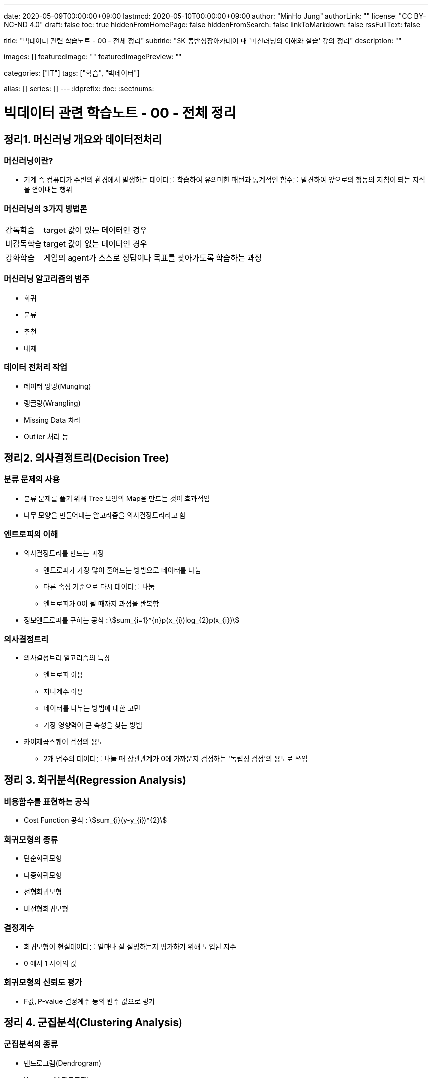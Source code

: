 ---
date: 2020-05-09T00:00:00+09:00
lastmod: 2020-05-10T00:00:00+09:00
author: "MinHo Jung"
authorLink: ""
license: "CC BY-NC-ND 4.0"
draft: false
toc: true
hiddenFromHomePage: false
hiddenFromSearch: false
linkToMarkdown: false
rssFullText: false

title: "빅데이터 관련 학습노트 - 00 - 전체 정리"
subtitle: "SK 동반성장아카데이 내 '머신러닝의 이해와 실습' 강의 정리"
description: ""

images: []
featuredImage: ""
featuredImagePreview: ""

categories: ["IT"]
tags: ["학습", "빅데이터"]

alias: []
series: []
---
:idprefix:
:toc:
:sectnums:


= 빅데이터 관련 학습노트 - 00 - 전체 정리

== 정리1. 머신러닝 개요와 데이터전처리
=== 머신러닝이란?
* 기계 즉 컴퓨터가 주변의 환경에서 발생하는 데이터를 학습하여 유의미한 패턴과 통계적인 함수를 발견하여 앞으로의 행동의 지침이 되는 지식을 얻어내는 행위

=== 머신러닝의 3가지 방법론
[horizontal]
감독학습:: target 값이 있는 데이터인 경우
비감독학습:: target 값이 없는 데이터인 경우
강화학습:: 게임의 agent가 스스로 정답이나 목표를 찾아가도록 학습하는 과정

=== 머신러닝 알고리즘의 범주
* 회귀
* 분류
* 추천
* 대체

=== 데이터 전처리 작업
* 데이터 멍밍(Munging)
* 랭글링(Wrangling)
* Missing Data 처리
* Outlier 처리 등




== 정리2. 의사결정트리(Decision Tree)
=== 분류 문제의 사용
* 분류 문제를 풀기 위해 Tree 모양의 Map을 만드는 것이 효과적임
* 나무 모양을 만들어내는 알고리즘을 의사결정트리라고 함

=== 엔트로피의 이해
* 의사결정트리를 만드는 과정
** 엔트로피가 가장 많이 줄어드는 방법으로 데이터를 나눔
** 다른 속성 기준으로 다시 데이터를 나눔
** 엔트로피가 0이 될 때까지 과정을 반복함
* 정보엔트로피를 구하는 공식 : asciimath:[sum_{i=1}^{n}p(x_{i})log_{2}p(x_{i})]

=== 의사결정트리
* 의사결정트리 알고리즘의 특징
** 엔트로피 이용
** 지니계수 이용
** 데이터를 나누는 방법에 대한 고민
** 가장 영향력이 큰 속성을 찾는 방법

* 카이제곱스퀘어 검정의 용도
** 2개 범주의 데이터를 나눌 때 상관관계가 0에 가까운지 검정하는 '독립성 검정'의 용도로 쓰임


== 정리 3. 회귀분석(Regression Analysis)
=== 비용함수를 표현하는 공식
* Cost Function 공식 : asciimath:[sum_{i}(y-y_{i})^{2}]

=== 회귀모형의 종류
* 단순회귀모형
* 다중회귀모형
* 선형회귀모형
* 비선형회귀모형

=== 결정계수
* 회귀모형이 현실데이터를 얼마나 잘 설명하는지 평가하기 위해 도입된 지수
* 0 에서 1 사이의 값

=== 회귀모형의 신뢰도 평가
* F값, P-value 결정계수 등의 변수 값으로 평가


== 정리 4. 군집분석(Clustering Analysis)
=== 군집분석의 종류
* 덴드로그램(Dendrogram)
* K-means(K 평균군집)
* DBSCAN(Density-Based 군집)

=== 계층형과 비계층형 군집
* 계층형
** 가장 가까운 거리의 데이터부터 차례대로 그룹을 이루어 나가면서 최종적으로 하나의 그룹으로 합치는 방식으로 트리 구조를 만드는 방법
** 종류 : 덴드로그램

* 비계층형
** 계층형이 아닌 방법
** 종류 : K-means 또는 DBSCAN

=== K-means의 단점
* 군집이 원의 형태(또는 구)에서 많이 벗어난 경우에는 (예: 길쭉한 형태) 오차가 많이 생기게 됨
* 밀도기반인 군집분석인 DBSCAN을 쓰면 효과적임

=== 덴드로그램의 용도와 단점
* 본격적인 군집분석을 하기 전에 대략적인 데이터의 패턴을 보고자 할 때 쓰임
* 메모리를 많이 쓰는 경향이 있어서 컴퓨터가 느려짐


== 정리 5. KNN(K-Nearest Neighbor)
=== KNN의 공식
* asciimath:[y = argmax_{v} \sum_{D_{x}}I(v=y_{i})]
* KNN의 공식 X를 중심으로 하는 데이터 집합 latexmath:[$D_{x}$] 에서 가장 많은 Lavel을 가지고 있는 v 값을 찾음

=== Weighted - KNN의 공식
* asciimath:[$y = argmax_{v} \sum_{D_{x}}I(v = y_{i}) , w_{i} = {1}/{d(x,x_{i})^{2}}]
* Unknown lavel에서 거리의 제곱의 역수를 가중치로 하여 거리가 멀수로 가중치를 떨어뜨리도록 모델을 설계함

=== KNN의 종류
* KNN Classifier와 KNN Regressor
* KNN Classifier : 범주현 데이터 예측
* KNN Regressor : 연속값 예측
* target 값에 따라 사용하는 모델이 달라짐
* 옵션은 Weighted의 기능 여부에 따라 4가지로 분류됨

=== 데이터 정류화
* 데이터 속성들을 하나의 scale로 통일해야 함
* 가장 많이 쓰이는 방법은 통계학에서 쓰이는 z정규화 방식임
* asciimath:[z_{i} = {x_{i} - avg(x)} / {sigma} , sigma]는 표준편자 asciimath:[avg(x)]는 x평균


== 정리 6. 나이브 베이즈(Naive Bayes)
=== 베이즈 이론식
* P(A) * P(B|A) = P(B) * P(A|B)

=== 나이브 베이즈 알고리즘
* P(특정단어)가 나타날 확률은 일일이 구할 수 없으므로 모두 같다고 생각함
* X문서 = {'단어1', '단어2', '단어3', ... } 일 때에 P(X|스팸)인 확률은 서로 독립이라고 가정하고,
단순하게 P('단어1'|스팸) * P('단어2'|스팸) * P('단어3'|스팸) * ... 으로 계산함

=== 나이브 베이즈의 적용
* 콜센터의 상담전화가 걸려 올 떄에 쓰는 단어들 목록을 보고 유추하여 해당하는 전문상담원을 연결시켜 주는 모델임
* 결혼을 준비 중인 30대 커플들의 선호하느 ㄴ신혼가구들의 분포를 예측하는 모델임

=== 감성분석
* 영화 댓글을 판별하여 긍정/부정을 예측하는 모델을 말함
* 텍스트 마이닝의 영역에서 '감정분석'은 나아가 NLP(자연어 처리)까지 발전될 수도 있음


== 정리 7. SVM(Support Vector Machine)
=== Hyper Plane
* 2개의 서로 다른 Class를 구분하는 경계면

=== Support Vector(지지 벡터)
* Hyper Plane에서 최대한 평행으로 양쪽으로 떨어지면서 가장 먼저 데이터와 만나는 지점을 통화하는 벡터

=== 커널 함수
asciimath:[K(x_{i}, x_{j}) = Phi(x_{i})^{T} Phi(x_{j})]

=== SVM(Support Vector Machine)
* 선형여부
** 선형 SVM
** 비선형 SVM

* target 데이터 종류
** 분류기를 만드는 SVM
** 회귀모형을 만드는 SVR


== 정리 8. 텍스트 마이닝(Text mining)
=== TF-IDF의 수식
* asciimath:[TF_{ij} ** IDF_{i} = TFIDF_{ij}]

=== TF와 IDF
* TF
** 단어의 빈도수이고 해당 문서에서 해당 단어가 나타나는 비율

* IDF
** 역문서 빈도로서 전체 문서에서 해당 단어가 나타나는 문서의 비율의 역수에 log를 취한 값

=== 한글 현태소 분석기
* Twitter
* Komoran
* 꼬꼬마 등

=== 텍스트 추출 라이브러리
* html 이나 xml을 파싱하여 순수한 텍스트를 추출함 - BeautifulSoup 등


== 정리 9. 주성분 분석(PCA)과 밀도기반 군집분석(DBSCAN)
=== PCA의 특징
* 새로운 축은 독립이며 직각임
* 원본 데이터의 차원이 p라면 새롭게 만들어진 데이터의 차원은 k(<p)
* 원본 데이터 X는 U와 V의 곱으로 분리됨
* U는 데이터를 새로운 차원 k로 설명함
* V는 원본 차원과 축소 차원의 관계를 설명함
* 정보를 많이 잃어버리지 않고 차원을 축소시킴

=== DBSCAN 용어
[horizontal]
이웃 벡터:: 반경 asciimath:[epsilon] 안에 포함된 데이터들
핵심 벡터:: n개 이상의 이웃 벡터를 가짐
직접 접근 기능:: 핵심 벡터와 이웃 벡터와의 관계(p → q)
접근 가능:: 연속적으로 이루어짐
* 핵심 벡터 → 이웃 벡터 → 이웃 벡터 → 이웃 벡터 → ... 일 때에 접근 가능으로 표현 (p ⇒ q)
* 연결된 p와 q사이에 접근 가능한 벡터가 있었다면 p ⇔ q 로 표현

=== DBSCAN vs k-means
* 밀도기반 vs 거리기반
* 어떤 형태의 군집도 잘 잡는 편 vs 원이나 구 모양에 최적화되어 있음
* 노이즈가 정의됨 vs 노이즈가 정의가 안됨
* 직관적 vs 수학적
* 프로그래밍으로 구현 vs 컴퓨터가 없어도 계산으로 풀 수 있음

=== PCA에서의 새로운 차원 k
* 고윳값 분해를 하여 가장 작으면서 분산을 많이 설명할 수 있는 상위 k개의 추상적인 축을 선택


== 정리 10. 신경망(Neural Network)
=== 신경망의 특징
* 신경세포인 뉴런의 동작을 모방함
* 마빈 민스키에 의해 개발됨
* 플랑크 로젠블랑의 이론임
* 신경망의 가중치 행렬에 대한 최적해를 구해야 함
* Gradient Descent를 사용함
* Gradient Descent를 구하기 위하여 Back Propagation(오류 역전파) 알고리즘을 사용함

=== Gradient Descent 수식
* asciimath:[W_{t + 1} larr W_{t} - lambda ** {delE(W_{t})} / {del W_{t}}]
* asciimath:[lambda]는 학습률
* W행렬은 W에 대한 에러함수의 변화율만큼 움직이면서 W를 갱신함

=== 신경망의 단점
* 층이 깊어지면 W가 0에 가까워짐
** Anish효과나 Explode효과의 발생으로 훈련이 제대로 이루어지지 않음
* 오버피팅(Overfitting)이 생김


== 정리 11. Word2Vec
=== Word2Vec의 특징
* 단어를 벡터로 취급함
* 단어 사이의 거리와 방향까지 알 수 있음
* 단어 임베딩의 size를 정함
* 많은 정보를 보여줌
* 더 확장하여 텍스트 간의 거리를 구하는 방법이 연구됨
* TF-IDF나 BagOfWords의 한계를 극복함

=== Skip Gram 알고리즘
* 단어의 주변에 나타나는 단어가 무엇인지 예측하는 신경망
* 최종적으로 나타나는 가중치 행렬은 해당 단어를 나타내는 임베딩 벡터의 모임

=== Skip Gram 변수
* V : 사전의 크기로서 전체 단어들의 개수
* N : 단어를 표현할 임베딩 벡터의 크기로서 신경망에서 hidden layer의 size
* Window Size : 주변에 나타나는 단어를 선정할 때 반경


== 정리 12. 토픽 모델링(Topic Modeling)
=== 토픽 모델링의 개요
* 구조화되지 않는 대량의 텍스트로부터 숨겨져 있는 주제구조를 발견하기 위한 통계적 추론 알고리즘

=== LDA의 개요
* 문서 같은 데이터의 집합에 대한 Generative Probabilistic Model(생성적 확률모델)

. Choose N ~ Possion(asciimath:[xi]).
. Choose asciimath:[theta] ~ Dir(asciimath:[alpha]).
. For each of the N words asciimath:[W_{t}]
.. Choose a topic asciimath:[Z_{n}]~Multinomial(asciimath:[theta)]
.. Choose a word asciimath:[W_{n}] from (asciimath:[W_{n} | Z_{n}, beta]),
a mutinomial probability conditioned on the topic asciimath:[Z_{n}].

=== 토픽 모델링의 주요변수
* asciimath:[beta_{ik}] : 단어 사전에서 i번째 단어가 k번째 주제에 해당할 확률
* asciimath:[W_{ik}] : i번째 단어이면서 k번째 주제에 해당하는 단어
* asciimath:[Z_{ik}] : i번째 단어의 k번째의 주제
* asciimath:[theta] : 디리클레 분포에서 추출되는 차원 k를 갖는 주체벡터
* asciimath:[k] : 주체(토픽)의 개수
* asciimath:[N] : 문서의 길이


== 정리 13. 랜덤 포레스트(Random Forest)와 에이다부스트(AdaBoost)
=== 배깅이란?
* 훈련데이터에서 중복을 허용하여 여러 표본그룹으로 분할하고 각각의 학습 데이터 그룹마다 약한 학습기를 생성하는 방법
* 결과를 취합할 때에는 다수결로 하거나 평균을 냄

=== 부스팅이란?
* 가중치에 따라서 학습의 강도를 결정하거나 표본데이터의 크기도 변경하여 애매한 결과가 나오는 모델이나 데이터에 더 집중할 수 있도록 가중치를 변화시키는 방법
* 결과를 취합할 때도 가중치 평균이나 가중치를 투표함

=== 랜덤 포레스트의 개요
* '배깅'의 일종으로 약한 학습기를 '결정트리'로 만드는 경우의 모델임

=== 에이다부스트의 개요
* '부스팅'의 일종으로 난이도가 높거나 오류율이 높은 데이터를 제대로 분류할 수 있도록 약한 핛ㅂ기마다 가중치에 변화를 주어 정확도를 높이는 방법
* 오류율이 높은 데이터는 더 큰 확률로 Resampling되도록 설계


== 정리14. 소셜 네트워크 분석(Social Network Analysis)
=== SNA의 개요
* 네트워크 및 그래프 이론을 사용하여 사회구조를 분석하는 머신러닝의 한 분야임

=== 중심성 지수의 정리
* 근접 중심성
* 중개 중심성
* 아이겐벡터(고유벡터) 중심성

=== 소셜 네트워크 분석의 적용분야
* 커뮤니케이션
* 사회심리학
* 정치
* 조직학
* 지리학 등

=== 그래프의 요소
* 노트와 엣지(연결선)

=== 그래프의 종류
* 방향 그래프와 무방향 그래프


== 정리 15. 랜덤 포레스트, 나이브 베이즈, Tf-Idf, Word2Vec
=== 나이브 베이즈 + Tf-idf의 머징 모델
* Tf-idf의 특성변수가 나이브 베이즈의 입력변수로 들어간 머징 모델임

=== 랜덤 포레스트 + Tf-idf의 머징 모델
* Tf-idf의 특성변수가 랜덤 포레스트의 입력변수로 들어간 머징 모델임

=== 랜덤 포레스트 + Word2Vec(doc2vec)
* 텍스트의 특성벡터를 Word2Vec으로 평균을 내어 계산한 다음 이것을 랜덤 포레스트에 입력변수로 넣어서 만든 머징 모델임


== 정리 16. 유전자 알고리즘(Genetic Algorithm)
=== 유전자 알고리즘
* 생물학적 진화와 자연선택의 기본원리에 영감을 얻은 확률적 탐색 알고리즘
* '자연선택', '염색체 교배', '교차', '변이'와 같은 생물학적 매카니즘을 모방함

=== 교차와 변이
* 교차
** 부모염색체가 끊어지는 부분(교차점)을 임의로 선택하고 2개의 부모염색체를 교차시켜서 연결하여 새로운 자식염색체를 만드는 과정

* 변이
** 부모염색체의 임의의 셀 부분이 다른 값으로 바뀌어 새로운 자식염색체를 만드는 과정
** 낮은 확률로 허용하는 보조연산자와 같은 기능을 함으로써 지역최적화를 방지하는 기능

=== 인코딩과 디코딩
* 인코딩
** 문제를 잘 파악하여 구하고자 하는 솔루션의 format을 염색체 형태로 만드는 방법

* 디코딩
** 적합도를 구하기 위하여 현실적인 문제 영역으로 보여주는 부분

=== 적합도 함수
* 문제의 규칙과 제약조건을 잘 정리하여 솔루션(해)이 가져야 하는
상점과 벌점을 중요순위대로 부과하여 전체적인 해의 score를 반환하도록 설계함
* 새로운 해가 환경에 얼마나 잘 적응을 하는지 점수화를 하는 부분임


== 정리 17. 연관규칙분석(Association Rule Analysis)
=== 지지도(Support)와 신뢰도(Confidence)
* 지지도 : 상품 X와 Y를 동시에 구입한 비율
* 신뢰도 : 상품 X를 샀을 때에 상품 Y도 같이 구입된 비율
* s(X => Y) = support(지지도) = n(X U Y) / N = P(X U Y)
* c(X => Y) = confidence(신뢰도) = n(X U Y) / n(X) = P(Y | X)

=== 향상도(Lift)
* 전체 트랜잭션 중에서 물품 Y를 구매한 비율에 비해서 물품 X를 구매했을 때에 Y를 구매한 비율을 비교하여 얼마나 향상되었는지 보는 것

-> 1이면 아무 의미가 없고 절대값이 1도가 클수록 의미가 있는 규칙으로 추출됨

* Lift(A, B) = asciimath:[{c(A->B)} / {s(B)}]

=== 어프라이어리 방법론
* 빈발항목 집합을 찾아내는 방법
** 한 항목집합이 빈발 : 그 집합의 모든 부분집합은 빈발항목집합
** 한 항목집합이 비빈발 : 그 항목집합을 포함하는 모든 집합은 비빈발항목집합


== 정리 18. 로지스틱 회귀분석(Logistic Regression Analysis)
=== 로지스틱 회귀분석
* 결과값이 P(Y = 1 | X)을 예측하기 때문에 2개의 class를 분류하는 문제에 쓰임
* 확장하면 Multi class도 가능함

=== Odds Ratio
* class가 0과 1이 있다면 1일 확률과 0일 확률의 비를 의미한
* asciimath:[{P(Y=1|x)} / {1-P(Y=1|x)}] = Odds Ratio

=== Odds Ratio를 이용한 로지스틱 회귀분석
* dds Ratio에 log을 씌운 값이 일반 회귀분석과 같은 수식이 됨
* ln asciimath:[{P(Y=1|x)} / {1-P(Y=1|x)} = w^{t}x + b]

=== 인코딩과 디코딩
* 인코딩
** 구하고자 하는 솔루션의 format을 염색체 형태로 만드는 방법
* 디코딩
** 적합도를 구하기 위하여 현실적인 문제 영역으로 보여주는 부분

=== 적합도 함수
* 문제의 규칙과 제약조건을 잘 정리하여 솔루션(해)이 가져야 하는 상점과 벌점을 중요순위대로 부과함
* 전체적인 해의 score를 반환하도록 설계함
* 새로운 해가 환경에 얼마나 잘 적응을 하는지 점수화를 하는 부분임


== 정리 19. 시계열분석(Time Series Analysis)
=== 시계열 패턴의 구성요소
* 추세, 잡음, 계절성
* asciimath:[x_{t} = T_{t} + S_{t} + bb"a"_{t}, bb"a"_{t} ~ N(0, sigma)]

=== 자기상관함수와 교차상관함수
* 자기상관함수
** 같은 변수의 시계열에서 서로 다른 시간대의 데이터끼리 상관관계를 설명함
* 교차상관함수
** 다른 변수의 다른 시계열끼리의 상관관계를 설명함

=== ARIMA의 부분모형
* AR(자기회귀모형), I(누적모형), MA(이동평균모형)

=== 정상성의 조건
* 모든 시점 t에 대하여 평균이 일정하다. asciimath:[E(Z_{t}) = u]
* 분산 Var asciimath:[(Z_{t})]는 시전 t에 의존하지 않는다.
* 두 시점 t, s에서 공분산 Cov asciimath:[(Z_{t} Z_{s})]는 시차 t - s에 의존하지 않는다.


== 정리 20. 모델 평가 방법 및 심화 이론
=== ARMA 모델
* 자기회귀이동평균모형(Auto Regression Movig Average model, ARMA)
* AR(자기회귀) 모델과 MA(이동평균) 모델이 합쳐진 합성모델임
* asciimath:[Z_{t} = Phi_{1}Z_{t-1} + Phi_{2}Z_{t-2} + ... + Phi_{p}Z_{t-p} + ... + a_{t} - theta_{1}a_{t-1} - theta_{2}a_{t-2} - theta_{3}a_{t-3} - ... -  - theta_{q}a_{t-q}, a_{t}]

=white nosie ~ asciimath:[N(0, sigma^{2})]

=== Gradient descent란?
* asciimath:[W^{(tau + 1)} = W^{(tau)} - eta grad E(W^{(tau)})]

=== Layer j의 delta
* asciimath:[delta_{j} = {del E_{n}} / {del Z_{j}}]

=== ROC 챠트
* x축을 FP rate로 하고 y축을 TP rate로 하여 곡선을 그림
* Curve의 밑면적을 AUC라고 하는데 이 면적이 넓을수록 신뢰성이 강한 모델임
* Curve의 모양이 좌측 상단으로 치우칠수록 좋은 모델임